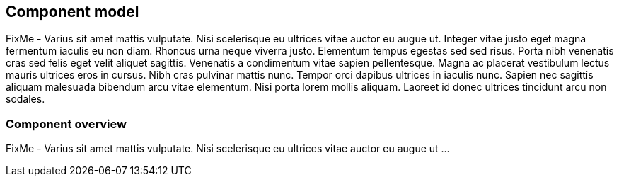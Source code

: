 
== Component model

FixMe - Varius sit amet mattis vulputate. Nisi scelerisque eu ultrices vitae auctor eu augue ut. Integer vitae justo eget magna fermentum iaculis eu non diam. Rhoncus urna neque viverra justo. Elementum tempus egestas sed sed risus. Porta nibh venenatis cras sed felis eget velit aliquet sagittis. Venenatis a condimentum vitae sapien pellentesque. Magna ac placerat vestibulum lectus mauris ultrices eros in cursus. Nibh cras pulvinar mattis nunc. Tempor orci dapibus ultrices in iaculis nunc. Sapien nec sagittis aliquam malesuada bibendum arcu vitae elementum. Nisi porta lorem mollis aliquam. Laoreet id donec ultrices tincidunt arcu non sodales.

=== Component overview

FixMe - Varius sit amet mattis vulputate. Nisi scelerisque eu ultrices vitae auctor eu augue ut ...

////

Provide brief descriptions of the components that make up a solution and this could include the individual components of a solution such as a product breakdown
	SUSE Linux Enterprise Server
	Docker
	Kubernetes
Or functional components that make up the solution such as Nova, Keystone, Swift, etc in an OpenStack solution 

////

ifdef::SWComp[]

==== Software component description

FixMe - Varius sit amet mattis vulputate. Nisi scelerisque eu ultrices vitae auctor eu augue ut ...

////
Depending on the number and complexity of the components this proceeding section might better be represented as a table with brief descriptions.   Fewer components can be expressed in short paragraph form.
////

===== FixMe - Component relationship (if necessary)

FixMe - Varius sit amet mattis vulputate. Nisi scelerisque eu ultrices vitae auctor eu augue ut ...

endif::SWComp[]

ifdef::HWComp[]

==== Hardware component description

FixMe - Varius sit amet mattis vulputate. Nisi scelerisque eu ultrices vitae auctor eu augue ut ...

////
Provide a description of the Systems used and their position in the solution.  Each system should explain why the characteristics of that system is a good fit for the SW Component or architecture.
////

===== FixMe - Component relationship (if necessary)

FixMe - Varius sit amet mattis vulputate. Nisi scelerisque eu ultrices vitae auctor eu augue ut ...

endif::HWComp[]
